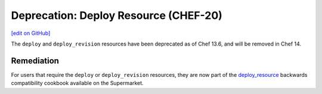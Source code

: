 =====================================================
Deprecation: Deploy Resource (CHEF-20)
=====================================================
`[edit on GitHub] <https://github.com/chef/chef-web-docs/blob/master/chef_master/source/deprecations_deploy_resource.rst>`__

The ``deploy`` and ``deploy_revision`` resources have been deprecated as of Chef 13.6, and will be removed in Chef 14.

Remediation
=============
For users that require the ``deploy`` or ``deploy_revision`` resources, they are now part of the `deploy_resource <https://supermarket.chef.io/cookbooks/deploy_resource>`__ backwards compatibility cookbook available on the Supermarket.
